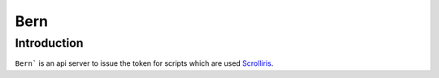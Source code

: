 Bern
====

Introduction
------------

``Bern``` is an api server to issue the token for scripts which are used
`Scrolliris <https://about.scrolliris.com/>`_.
